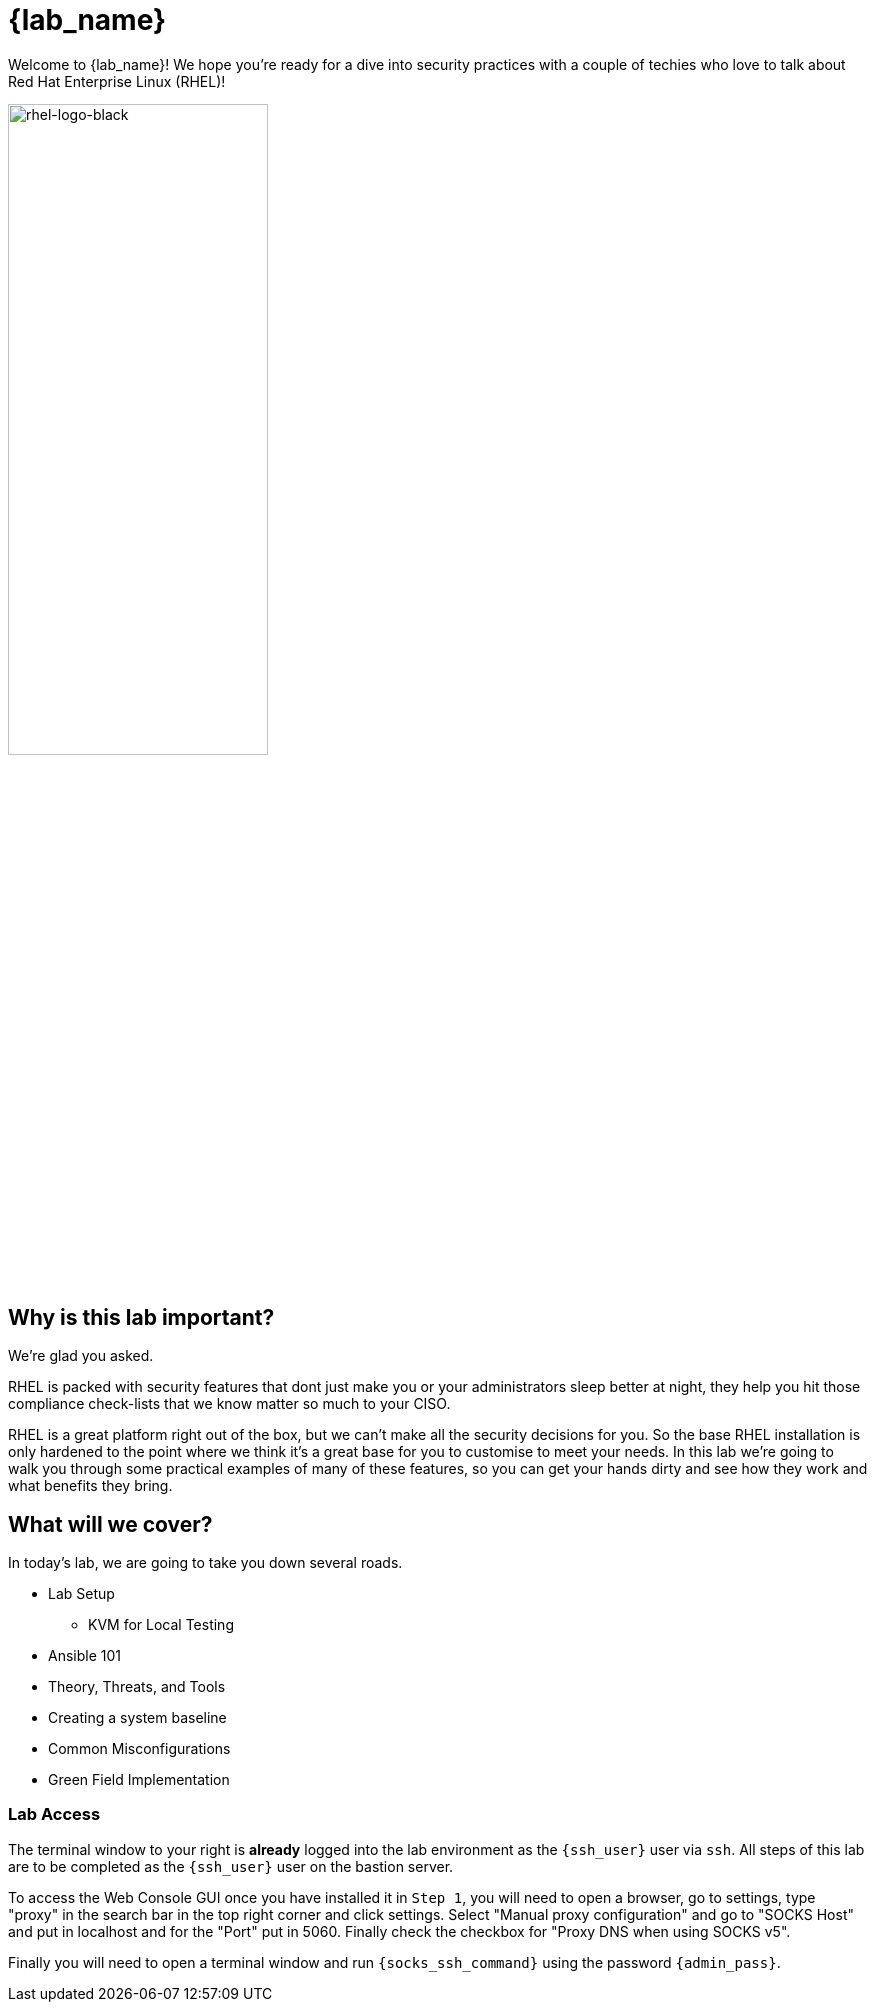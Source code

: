 = {lab_name}

Welcome to {lab_name}! We hope you're ready for a dive into security practices with a couple of techies who love to talk about Red Hat Enterprise Linux (RHEL)!

image::rhel-logo-black.jpg[rhel-logo-black,55%,55%]

== Why is this lab important?

We're glad you asked. 

RHEL is packed with security features that dont just make you or your administrators sleep better at night, they help you hit those compliance check-lists that we know matter so much to your CISO. 

RHEL is a great platform right out of the box, but we can't make all the security decisions for you.  So the base RHEL installation is only hardened to the point where we think it's a great base for you to customise to meet your needs.  In this lab we're going to walk you through some practical examples of many of these features, so you can get your hands dirty and see how they work and what benefits they bring. 

== What will we cover?

In today's lab, we are going to take you down several roads. 

* Lab Setup
** KVM for Local Testing
* Ansible 101
* Theory, Threats, and Tools
* Creating a system baseline
* Common Misconfigurations
* Green Field Implementation

=== Lab Access

The terminal window to your right is *already* logged into the lab environment as the `{ssh_user}` user via `ssh`. 
All steps of this lab are to be completed as the `{ssh_user}` user on the bastion server.

To access the Web Console GUI once you have installed it in `Step 1`, you will need to open a browser, go to settings, type "proxy" in the search bar in the top right corner and click settings. Select "Manual proxy configuration" and go to "SOCKS Host" and put in localhost and for the "Port" put in 5060. Finally check the checkbox for "Proxy DNS when using SOCKS v5".

Finally you will need to open a terminal window and run `{socks_ssh_command}` using the password `{admin_pass}`.

